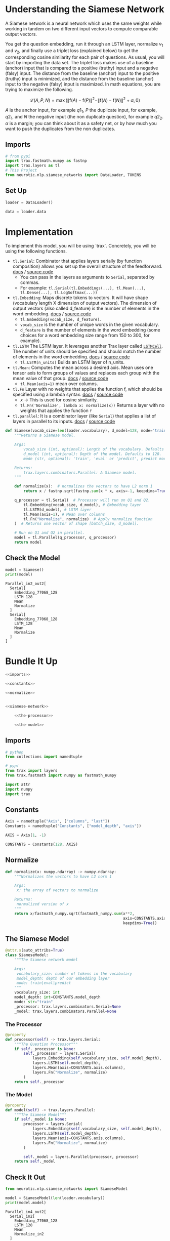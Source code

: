 #+BEGIN_COMMENT
.. title: Siamese Networks: Defining the Model
.. slug: siamese-networks-defining-the-model
.. date: 2021-01-25 19:36:23 UTC-08:00
.. tags: nlp,siamese networks
.. category: NLP
.. link: 
.. description: Defining the Siamese Network.
.. type: text
.. has_math: True
#+END_COMMENT
#+OPTIONS: ^:{}
#+TOC: headlines 3
#+PROPERTY: header-args :session ~/.local/share/jupyter/runtime/kernel-599340bd-6db7-461b-b399-2c4db11717e4-ssh.json
#+BEGIN_SRC python :results none :exports none
%load_ext autoreload
%autoreload 2
#+END_SRC
*  Understanding the Siamese Network 
 A Siamese network is a neural network which uses the same weights while working in tandem on two different input vectors to compute comparable output vectors.

 You get the question embedding, run it through an LSTM layer, normalize \(v_1\) and \(v_2\), and finally use a triplet loss (explained below) to get the corresponding cosine similarity for each pair of questions. As usual, you will start by importing the data set. The triplet loss makes use of a baseline (anchor) input that is compared to a positive (truthy) input and a negative (falsy) input. The distance from the baseline (anchor) input to the positive (truthy) input is minimized, and the distance from the baseline (anchor) input to the negative (falsy) input is maximized. In math equations, you are trying to maximize the following.

\[
\mathcal{L}(A, P, N)=\max \left(\|\mathrm{f}(A)-\mathrm{f}(P)\|^{2}-\|\mathrm{f}(A)-\mathrm{f}(N)\|^{2}+\alpha, 0\right)
\]

/A/ is the anchor input, for example \(q1_1\), \(P\) the duplicate input, for example, \(q2_1\), and \(N\) the negative input (the non duplicate question), for example \(q2_2\).
 \(\alpha\) is a margin; you can think about it as a safety net, or by how much you want to push the duplicates from the non duplicates. 

** Imports
#+begin_src python :results none
# from pypi
import trax.fastmath.numpy as fastnp
import trax.layers as tl
# This Project
from neurotic.nlp.siamese_networks import DataLoader, TOKENS
#+end_src
** Set Up
#+begin_src python :results none
loader = DataLoader()

data = loader.data
#+end_src   
* Implementation
 To implement this model, you will be using `trax`. Concretely, you will be using the following functions.


 - =tl.Serial=: Combinator that applies layers serially (by function composition) allows you set up the overall structure of the feedforward. [[https://trax-ml.readthedocs.io/en/latest/trax.layers.html#trax.layers.combinators.Serial][docs]] / [[https://github.com/google/trax/blob/1372b903bb66b0daccee19fd0b1fdf44f659330b/trax/layers/combinators.py#L26][source code]]
     - You can pass in the layers as arguments to =Serial=, separated by commas. 
     - For example: =tl.Serial(tl.Embeddings(...), tl.Mean(...), tl.Dense(...), tl.LogSoftmax(...))= 

 -  =tl.Embedding=: Maps discrete tokens to vectors. It will have shape (vocabulary length X dimension of output vectors). The dimension of output vectors (also called d_feature) is the number of elements in the word embedding. [[https://trax-ml.readthedocs.io/en/latest/trax.layers.html#trax.layers.core.Embedding][docs]] / [[https://github.com/google/trax/blob/1372b903bb66b0daccee19fd0b1fdf44f659330b/trax/layers/core.py#L113][source code]]
     - =tl.Embedding(vocab_size, d_feature)=.
     - =vocab_size= is the number of unique words in the given vocabulary.
     - =d_feature= is the number of elements in the word embedding (some choices for a word embedding size range from 150 to 300, for example).

 -  =tl.LSTM= The LSTM layer. It leverages another Trax layer called [[https://trax-ml.readthedocs.io/en/latest/trax.layers.html#trax.layers.rnn.LSTMCell][=LSTMCell=]]. The number of units should be specified and should match the number of elements in the word embedding. [[https://trax-ml.readthedocs.io/en/latest/trax.layers.html#trax.layers.rnn.LSTM][docs]] / [[https://github.com/google/trax/blob/1372b903bb66b0daccee19fd0b1fdf44f659330b/trax/layers/rnn.py#L87][source code]]
     - =tl.LSTM(n_units)= Builds an LSTM layer of n_units.

 - =tl.Mean=: Computes the mean across a desired axis. Mean uses one tensor axis to form groups of values and replaces each group with the mean value of that group. [[https://trax-ml.readthedocs.io/en/latest/trax.layers.html#trax.layers.core.Mean][docs]] / [[https://github.com/google/trax/blob/1372b903bb66b0daccee19fd0b1fdf44f659330b/trax/layers/core.py#L276][source code]]
     - =tl.Mean(axis=1)= mean over columns.

 - =tl.Fn= Layer with no weights that applies the function f, which should be specified using a lambda syntax. [[https://trax-ml.readthedocs.io/en/latest/trax.layers.html#trax.layers.base.Fn][docs]] / [[https://github.com/google/trax/blob/70f5364dcaf6ec11aabbd918e5f5e4b0f5bfb995/trax/layers/base.py#L576][source code]]
     - /x/ -> This is used for cosine similarity.
     - =tl.Fn('Normalize', lambda x: normalize(x))= Returns a layer with no weights that applies the function =f=

 - =tl.parallel=: It is a combinator layer (like =Serial=) that applies a list of layers in parallel to its inputs. [[https://trax-ml.readthedocs.io/en/latest/trax.layers.html#trax.layers.combinators.Parallel][docs]] / [[https://github.com/google/trax/blob/37aba571a89a8ad86be76a569d0ec4a46bdd8642/trax/layers/combinators.py#L152][source code]]
  
#+begin_src python :results none
def Siamese(vocab_size=len(loader.vocabulary), d_model=128, mode='train'):
    """Returns a Siamese model.

    Args:
        vocab_size (int, optional): Length of the vocabulary. Defaults to len(vocab).
        d_model (int, optional): Depth of the model. Defaults to 128.
        mode (str, optional): 'train', 'eval' or 'predict', predict mode is for fast inference. Defaults to 'train'.

    Returns:
        trax.layers.combinators.Parallel: A Siamese model. 
    """

    def normalize(x):  # normalizes the vectors to have L2 norm 1
        return x / fastnp.sqrt(fastnp.sum(x * x, axis=-1, keepdims=True))
    
    q_processor = tl.Serial(  # Processor will run on Q1 and Q2.
        tl.Embedding(vocab_size, d_model), # Embedding layer
        tl.LSTM(d_model), # LSTM layer
        tl.Mean(axis=1), # Mean over columns
        tl.Fn("Normalize", normalize)  # Apply normalize function
    )  # Returns one vector of shape [batch_size, d_model].
    
    # Run on Q1 and Q2 in parallel.
    model = tl.Parallel(q_processor, q_processor)
    return model
#+end_src

** Check the Model

#+begin_src python :results output :exports both
model = Siamese()
print(model)
#+end_src

#+RESULTS:
#+begin_example
Parallel_in2_out2[
  Serial[
    Embedding_77068_128
    LSTM_128
    Mean
    Normalize
  ]
  Serial[
    Embedding_77068_128
    LSTM_128
    Mean
    Normalize
  ]
]
#+end_example
* Bundle It Up
#+begin_src python :tangle ../../neurotic/nlp/siamese_networks/model.py
<<imports>>

<<constants>>

<<normalize>>


<<siamese-network>>

    <<the-processor>>

    <<the-model>>
#+end_src
** Imports
#+begin_src python :noweb-ref imports
# python
from collections import namedtuple

# pypi
from trax import layers
from trax.fastmath import numpy as fastmath_numpy

import attr
import numpy
import trax
#+end_src
** Constants
#+begin_src python :noweb-ref constants
Axis = namedtuple("Axis", ["columns", "last"])
Constants = namedtuple("Constants", ["model_depth", "axis"])

AXIS = Axis(1, -1)

CONSTANTS = Constants(128, AXIS)
#+end_src
** Normalize
#+begin_src python :noweb-ref normalize
def normalize(x: numpy.ndarray) -> numpy.ndarray:
    """Normalizes the vectors to have L2 norm 1

    Args:
     x: the array of vectors to normalize

    Returns:
     normalized version of x
    """
    return x/fastmath_numpy.sqrt(fastmath_numpy.sum(x**2,
                                                    axis=CONSTANTS.axis.last,
                                                    keepdims=True))
#+end_src    
** The Siamese Model
#+begin_src python :noweb-ref siamese-network
@attr.s(auto_attribs=True)
class SiameseModel:
    """The Siamese network model

    Args:
     vocabulary_size: number of tokens in the vocabulary
     model_depth: depth of our embedding layer
     mode: train|eval|predict
    """
    vocabulary_size: int
    model_depth: int=CONSTANTS.model_depth
    mode: str="train"
    _processor: trax.layers.combinators.Serial=None
    _model: trax.layers.combinators.Parallel=None
#+end_src
*** The Processor
#+begin_src python :noweb-ref the-processor
@property
def processor(self) -> trax.layers.Serial:
    """The Question Processor"""
    if self._processor is None:
        self._processor = layers.Serial(
            layers.Embedding(self.vocabulary_size, self.model_depth),
            layers.LSTM(self.model_depth),
            layers.Mean(axis=CONSTANTS.axis.columns),
            layers.Fn("Normalize", normalize) 
        ) 
    return self._processor
#+end_src
*** The Model
#+begin_src python :noweb-ref the-model
@property
def model(self) -> trax.layers.Parallel:
    """The Siamese Model"""
    if self._model is None:
        processor = layers.Serial(
            layers.Embedding(self.vocabulary_size, self.model_depth),
            layers.LSTM(self.model_depth),
            layers.Mean(axis=CONSTANTS.axis.columns),
            layers.Fn("Normalize", normalize) 
        ) 
        
        self._model = layers.Parallel(processor, processor)
    return self._model
#+end_src
** Check It Out
#+begin_src python :results output :exports both
from neurotic.nlp.siamese_networks import SiameseModel

model = SiameseModel(len(loader.vocabulary))
print(model.model)
#+end_src   

#+RESULTS:
#+begin_example
Parallel_in4_out2[
  Serial_in2[
    Embedding_77068_128
    LSTM_128
    Mean
    Normalize_in2
  ]
  Serial_in2[
    Embedding_77068_128
    LSTM_128
    Mean
    Normalize_in2
  ]
]
#+end_example
